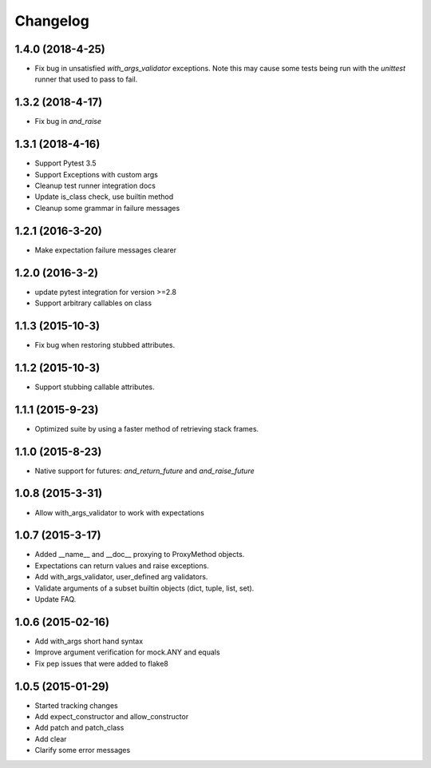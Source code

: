 Changelog
=========

1.4.0 (2018-4-25)
----------------

- Fix bug in unsatisfied `with_args_validator` exceptions.  Note this may cause some tests being run with the `unittest` runner that used to pass to fail.

1.3.2 (2018-4-17)
----------------

- Fix bug in `and_raise`

1.3.1 (2018-4-16)
----------------

- Support Pytest 3.5
- Support Exceptions with custom args
- Cleanup test runner integration docs
- Update is_class check, use builtin method
- Cleanup some grammar in failure messages

1.2.1 (2016-3-20)
----------------

- Make expectation failure messages clearer

1.2.0 (2016-3-2)
----------------

- update pytest integration for version >=2.8
- Support arbitrary callables on class

1.1.3 (2015-10-3)
-----------------

- Fix bug when restoring stubbed attributes.

1.1.2 (2015-10-3)
-----------------

- Support stubbing callable attributes.

1.1.1 (2015-9-23)
-----------------

- Optimized suite by using a faster method of retrieving stack frames.

1.1.0 (2015-8-23)
-----------------

- Native support for futures: `and_return_future` and `and_raise_future`

1.0.8 (2015-3-31)
-----------------

- Allow with_args_validator to work with expectations

1.0.7 (2015-3-17)
-----------------

- Added __name__ and __doc__ proxying to ProxyMethod objects.
- Expectations can return values and raise exceptions.
- Add with_args_validator, user_defined arg validators.
- Validate arguments of a subset builtin objects (dict, tuple, list, set).
- Update FAQ.

1.0.6 (2015-02-16)
------------------

- Add with_args short hand syntax
- Improve argument verification for mock.ANY and equals
- Fix pep issues that were added to flake8

1.0.5 (2015-01-29)
------------------

- Started tracking changes
- Add expect_constructor and allow_constructor
- Add patch and patch_class
- Add clear
- Clarify some error messages
